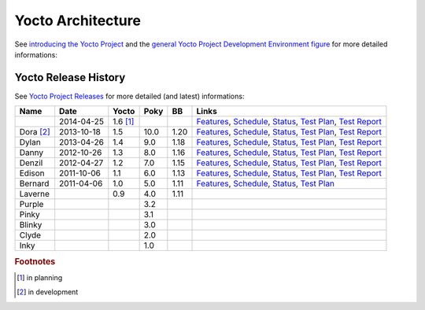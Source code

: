 Yocto Architecture
==================

.. only:: html

   .. sectionauthor:: |slz_obfuscated|

.. only:: latex or man or texinfo or text

   .. sectionauthor:: |slz_plain_text|

See `introducing the Yocto Project`_ and the
`general Yocto Project Development Environment figure`_
for more detailed informations:

.. figure:: ./_images/yocto-environment.*
   :align: center
   :alt: 

.. _`introducing the Yocto Project`: http://www.yoctoproject.org/docs/1.5/yocto-project-qs/yocto-project-qs.html#yp-intro
.. _`general Yocto Project Development Environment figure`: http://www.yoctoproject.org/docs/1.5/ref-manual/ref-manual.html#general-yocto-environment-figure


Yocto Release History
---------------------

See `Yocto Project Releases`_ for more detailed (and latest) informations:

========= ========== ======== ===== ===== =========
Name      Date       Yocto    Poky  BB    Links
========= ========== ======== ===== ===== =========
\         2014-04-25 1.6 [#]_             `Features <http://wiki.yoctoproject.org/wiki/Yocto_1.6_Features>`__,
                                          `Schedule <http://wiki.yoctoproject.org/wiki/Yocto_1.6_Schedule>`__,
                                          `Status <http://wiki.yoctoproject.org/wiki/Yocto_Project_v1.6_Status>`__,
                                          `Test Plan <http://wiki.yoctoproject.org/wiki/Yocto_1.6_Overall_Test_Plan>`__,
                                          `Test Report <http://wiki.yoctoproject.org/wiki/Yocto_1.6_Milestone_Test_Report>`__
Dora [#]_ 2013-10-18 1.5      10.0  1.20  `Features <http://wiki.yoctoproject.org/wiki/Yocto_1.5_Features>`__,
                                          `Schedule <http://wiki.yoctoproject.org/wiki/Yocto_1.5_Schedule>`__,
                                          `Status <http://wiki.yoctoproject.org/wiki/Yocto_Project_v1.5_Status>`__,
                                          `Test Plan <http://wiki.yoctoproject.org/wiki/Yocto_1.5_Overall_Test_Plan>`__,
                                          `Test Report <http://wiki.yoctoproject.org/wiki/Yocto_1.5_Milestone_Test_Report>`__
Dylan     2013-04-26 1.4      9.0   1.18  `Features <http://wiki.yoctoproject.org/wiki/Yocto_1.4_Features>`__,
                                          `Schedule <http://wiki.yoctoproject.org/wiki/Yocto_1.4_Schedule>`__,
                                          `Status <http://wiki.yoctoproject.org/wiki/Yocto_Project_v1.4_Status>`__,
                                          `Test Plan <http://wiki.yoctoproject.org/wiki/Yocto_1.4_Overall_Test_Plan>`__,
                                          `Test Report <http://wiki.yoctoproject.org/wiki/Yocto_1.4_Milestone_Test_Report>`__
Danny     2012-10-26 1.3      8.0   1.16  `Features <http://wiki.yoctoproject.org/wiki/Yocto_1.3_Features>`__,
                                          `Schedule <http://wiki.yoctoproject.org/wiki/Yocto_1.3_Schedule>`__,
                                          `Status <http://wiki.yoctoproject.org/wiki/Yocto_Project_v1.3_Status>`__,
                                          `Test Plan <http://wiki.yoctoproject.org/wiki/Yocto_1.3_Overall_Test_Plan>`__,
                                          `Test Report <http://wiki.yoctoproject.org/wiki/Yocto_1.3_Milestone_Test_Report>`__
Denzil    2012-04-27 1.2      7.0   1.15  `Features <http://wiki.yoctoproject.org/wiki/Yocto_1.2_Features>`__,
                                          `Schedule <http://wiki.yoctoproject.org/wiki/Yocto_1.2_Schedule>`__,
                                          `Status <http://wiki.yoctoproject.org/wiki/Yocto_Project_v1.2_Status>`__,
                                          `Test Plan <http://wiki.yoctoproject.org/wiki/Yocto_1.2_Overall_Test_Plan>`__,
                                          `Test Report <http://wiki.yoctoproject.org/wiki/Yocto_1.2_Milestone_Test_Report>`__
Edison    2011-10-06 1.1      6.0   1.13  `Features <http://wiki.yoctoproject.org/wiki/Yocto_1.1_Features>`__,
                                          `Schedule <http://wiki.yoctoproject.org/wiki/Yocto_1.1_Schedule>`__,
                                          `Status <http://wiki.yoctoproject.org/wiki/Yocto_Project_v1.1_Release_Criteria>`__,
                                          `Test Plan <http://wiki.yoctoproject.org/wiki/Yocto_1.1_Overall_Test_Plan>`__,
                                          `Test Report <http://wiki.yoctoproject.org/wiki/Yocto_1.1_Milestone_Test_Report>`__
Bernard   2011-04-06 1.0      5.0   1.11  `Features <http://wiki.yoctoproject.org/wiki/Yocto_Features>`__,
                                          `Schedule <http://wiki.yoctoproject.org/wiki/Yocto_1.0_Schedule>`__,
                                          `Status <http://wiki.yoctoproject.org/wiki/Yocto_Project_v1.0_Release_Criteria>`__,
                                          `Test Plan <http://wiki.yoctoproject.org/wiki/Yocto_1.0_Overall_Test_Plan>`__
Laverne              0.9      4.0   1.11
Purple                        3.2
Pinky                         3.1
Blinky                        3.0
Clyde                         2.0
Inky                          1.0
========= ========== ======== ===== ===== =========

.. _`Yocto Project Releases`: http://wiki.yoctoproject.org/wiki/Releases

.. rubric:: Footnotes

.. [#] in planning
.. [#] in development

